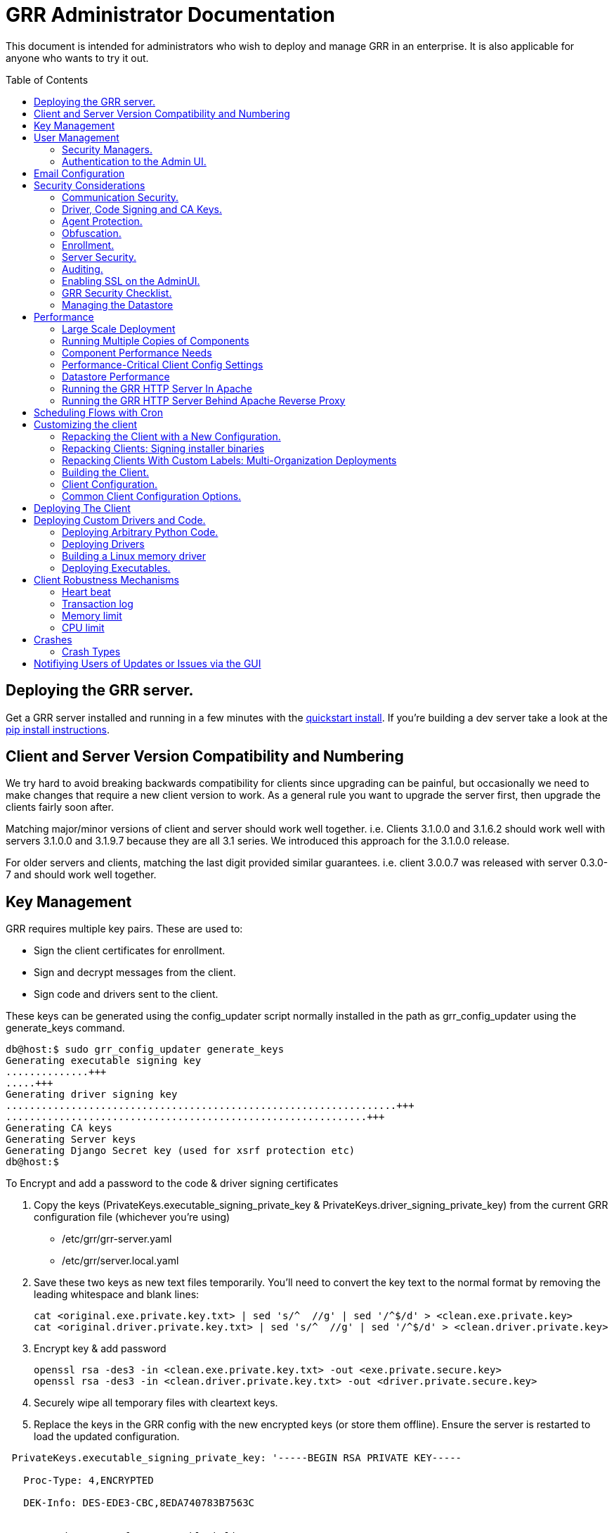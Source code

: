 GRR Administrator Documentation
===============================
:toc:
:toc-placement: preamble
:icons:

This document is intended for administrators who wish to deploy and manage GRR
in an enterprise. It is also applicable for anyone who wants to try it out.

Deploying the GRR server.
-------------------------

Get a GRR server installed and running in a few minutes with the
link:quickstart.adoc[quickstart install]. If you're building a dev server take a look at the link:https://github.com/google/grr-doc/blob/master/installfrompip.adoc[pip install instructions].

Client and Server Version Compatibility and Numbering
-----------------------------------------------------

We try hard to avoid breaking backwards compatibility for clients since upgrading can be painful, but occasionally we need to make changes that require a new client version to work. As a general rule you want to upgrade the server first, then upgrade the clients fairly soon after.

Matching major/minor versions of client and server should work well together. i.e. Clients 3.1.0.0 and 3.1.6.2 should work well with servers 3.1.0.0 and 3.1.9.7 because they are all 3.1 series. We introduced this approach for the 3.1.0.0 release.

For older servers and clients, matching the last digit provided similar guarantees. i.e. client 3.0.0.7 was released with server 0.3.0-7 and should work well together.

Key Management
--------------

GRR requires multiple key pairs. These are used to:

- Sign the client certificates for enrollment.
- Sign and decrypt messages from the client.
- Sign code and drivers sent to the client.

These keys can be generated using the config_updater script normally installed
in the path as grr_config_updater using the generate_keys command.

[source,shell]
--------------------------------------------------------------------
db@host:$ sudo grr_config_updater generate_keys
Generating executable signing key
..............+++
.....+++
Generating driver signing key
..................................................................+++
.............................................................+++
Generating CA keys
Generating Server keys
Generating Django Secret key (used for xsrf protection etc)
db@host:$
--------------------------------------------------------------------

To Encrypt and add a password to the code & driver signing certificates

1. Copy the keys (PrivateKeys.executable_signing_private_key & PrivateKeys.driver_signing_private_key) from the current GRR configuration file (whichever you’re using)
 
 - /etc/grr/grr-server.yaml
 - /etc/grr/server.local.yaml

2. Save these two keys as new text files temporarily. You’ll need to convert the key text to the normal format by removing the leading whitespace and blank lines:

 cat <original.exe.private.key.txt> | sed 's/^  //g' | sed '/^$/d' > <clean.exe.private.key>
 cat <original.driver.private.key.txt> | sed 's/^  //g' | sed '/^$/d' > <clean.driver.private.key>

3. Encrypt key & add password

 openssl rsa -des3 -in <clean.exe.private.key.txt> -out <exe.private.secure.key>
 openssl rsa -des3 -in <clean.driver.private.key.txt> -out <driver.private.secure.key>

4. Securely wipe all temporary files with cleartext keys. 

5. Replace the keys in the GRR config with the new encrypted keys (or store them offline). Ensure the server is restarted to load the updated configuration.

--------------------------------------------------------------------------------
 PrivateKeys.executable_signing_private_key: '-----BEGIN RSA PRIVATE KEY-----
 
   Proc-Type: 4,ENCRYPTED
  
   DEK-Info: DES-EDE3-CBC,8EDA740783B7563C
  
  
   <start key text after *two* blank lines…>
  
   <KEY...>
  
   -----END RSA PRIVATE KEY-----'
--------------------------------------------------------------------------------

NOTE: In the YAML encoding,there *must* be an extra line between the encrypted PEM header
and the encoded key. The key is double-spaces and indented two spaced exactly like all other
keys in configuration file. 

Alternatively, you can also keep your new, protected keys in files on the server and load
them in the configuration using the file filter like this:

--------------------------------------------------------------------------------
PrivateKeys.executable_signing_private_key: %(<path_to_keyfile>|file)
--------------------------------------------------------------------------------


User Management
---------------

GRR has a concept of users of the system. The GUI supports authentication and
this verfication of user identity is used in all auditing functions (So for
example GRR can properly record which user accessed which client, and who
executed flows on clients).

Users are modeled in the data store as AFF4 objects called GRRUser. These
normally reside in the directory 'aff4:/users/<username>'. To manage users it is
possible to use the config_updater.py script:

To add the user joe as an admin:
[source,shell]
--------------------------------------------------------------------------------
db@host:~$ sudo grr_config_updater add_user joe
Using configuration <ConfigFileParser filename="/etc/grr/grr-server.conf">
Please enter password for user 'joe':
Updating user joe

Username: joe
Labels:
Password: set
--------------------------------------------------------------------------------

To list all users:
[source,shell]
--------------------------------------------------------------------------------
db@host:~$ sudo grr_config_updater show_user
Using configuration <ConfigFileParser filename="/etc/grr/grr-server.conf">

Username: test
Labels:
Password: set

Username: admin
Labels: admin
Password: set
--------------------------------------------------------------------------------

To update a user (useful for setting labels or for changing passwords):
--------------------------------------------------------------------------------
db@host:~$ sudo grr_config_updater update_user joe --add_labels admin,user
Using configuration <ConfigFileParser filename="/etc/grr/grr-server.conf">
Updating user joe

Username: joe
Labels: admin,user
Password: set
--------------------------------------------------------------------------------

Security Managers.
~~~~~~~~~~~~~~~~~~

GRR supports the ideas of a Security Manager. The Security Manager
(Datastore.security_manager config option) handles authorizing those users to
resources based on a set of rules.

The default Security Manager is the BasicAccessControlManager. This manager
provides rudimentary Admin/Non-Admin functionality, but very little else. See
the Auditing section for a discussion on the FullAccessControlManager.


Authentication to the Admin UI.
~~~~~~~~~~~~~~~~~~~~~~~~~~~~~~~

The AdminUI uses basic authentication by default, based on the passwords within
the user objects stored in the data store, but we _don't expect you to use this
in production_. There is so much diversity and customization in enterprise
authentication shemes that there isn't a good way to provide a solution that
works for a majority of users. But you probably already have internal webapps
that use authentication, this is just one more. Most people have found the
easiest approach is to sit Apache (or similar) in front of the GRR Admin UI as
a reverse proxy and use an existing SSO plugin that already works for that
platform. Alternatively, with more work you can handle auth inside GRR by
writing a Webauth Manager (AdminUI.webauth_manager config option) that uses an
SSO or SAML based authentication mechanism.

Email Configuration
-------------------
This section assumes you have already installed an MTA, such as link:http://www.postfix.org/[Postfix] or link:http://untroubled.org/nullmailer/[nullmailer].  After you have successfully tested your mail transfer agent, please proceed to the steps outlined below. 

To configure GRR to send emails for reports or other purposes:

Ensure email settings are correct by running back through the configuration script if needed (or by checking /etc/grr/server.local.yaml):

-----------------------------
grr_config_updater initialize
-----------------------------

Edit /etc/grr/server.local.yaml to include the following at the end of the file:

----------------------------------
Worker.smtp_server: <server>
Worker.smpt_port: <port>
----------------------------------
and, if needed,

----------------------------------
Worker.smtp_starttls: True
Worker.smtp_user: <user>
Worker.smtp_password: <password>
----------------------------------

After configuration is complete, restart the GRR worker(s).  You can test this configuration by running a ClientListReport Flow (Start Global Flows > Reporting > RunReport).

Security Considerations
-----------------------

Because GRR is designed to be deployed on the Internet and provides very
valuable functionality to an attacker, it comes with a number of security
considerations to think about before deployment. This section will cover the key
security mechanisms and the options you have.

Communication Security.
~~~~~~~~~~~~~~~~~~~~~~~

GRR communication happens using signed and encrypted protobuf messages. We use
1024 bit RSA keys to protect symmetric AES128 encryption. The security of the
system does not rely on SSL transport for communication security. This enables
easy replacement of the comms protocol with non-http mechanisms such as UDP
packets.

The communications use a CA and server public key pair generated on server
install. The CA public key is deployed to the client so that it can ensure it
is communicating with the correct server. If these keys are not kept secure,
anyone with MITM capability can intercept communications and take control of
your clients. Additionally, if you lose these keys, you lose the ability to
communicate with your clients.

Full details of this protocol and the security properties can be found in the
link:implementation.adoc[Implementation document].


Driver, Code Signing and CA Keys.
~~~~~~~~~~~~~~~~~~~~~~~~~~~~~~~~~
In addition to the CA and Server key pairs, GRR maintains a set of code
signing and driver signing keys.
By default GRR aims to provide only read-only actions, this means that GRR is
unlikely to modify evidence, and cannot trivially be used to take control of
systems running the agent footnote:[Read only access many not give direct code
exec, but may well provide it indirectly via read access to important keys and
passwords on disk or in memory.].
However, there are a number of use cases where it makes sense to have GRR
execute arbitrary code as explained in the section 
link:#deploying-custom-drivers-and-code[Deploying Custom Drivers and Code].

As part of the GRR design, we decided that administrative control of
the GRR server shouldn't trivially lead to code execution on the clients. As
such we embed a strict 
link:https://github.com/google/grr/search?q=IsExecutionWhitelisted[whitelist of commands] 
that can be executed on the client and we have a separate set of keys for
driver signing and code signing. For a driver to be loaded, or binary to be
run the code has to be signed by the specific key, the client will confirm
this signature before execution.

This mechanism helps give the separation of control required in some deployments. 
For example, the Incident Response team need to analyze hosts to get their job
done, but deployment of new code to the platfrom is only done when blessed by
the administrators and rolled out as part of standard change control. 
The signing mechanism allows Incident Response to react fast with new code if
necessary, but only with the blessing of the Signing Key held by the platform
administrator. 

In the default install, the driver and code signing private keys are not
passphrase protected. In a secure environment we strongly recommended
generating and storing these keys off the GRR server and doing offline
signing every time this functionality is required, or at a minimum setting
passphrases which are required on every use. We recommend encrypting the
keys in the config with PEM encryption, config_updater will then ask for
the passphrase when they are used. An alternative is to keep a separate
offline config that contains the private keys. 


Agent Protection.
~~~~~~~~~~~~~~~~~
The open source agent does not contain protection against being disabled by
administrator/root on the machine. E.g. on Windows, if an attacker stops the
service, the agent will stop and will no longer be reachable.
Currently, it is up to the deployer of GRR to provide more protection for the
service.

Obfuscation.
~~~~~~~~~~~~
If every deployment in the world is running from the same location and the
same code, e.g. c:\program files\grr\grr.exe, it becomes a pretty obvious
thing for an attacker to look for and disable. Luckily the attacker has the
same problem an investigator has in finding malware on a system, and we can
use the same techniques to protect the client.
One of the key benefits of having an open architecture is that customization
of the client and server is easy, and completely within your control.

For a test, or low security deployment, using the defaults open source agents
is fine. However, in a secure environment we strongly recommend using some
form of obfuscation.

This can come in many forms, but to give some examples:

- Changing service, and binary names
- Changing registry keys
- Obfuscating the underlying python code
- Using a packer to obfuscate the resulting binary
- Implementing advanced protective or obfuscation functionality such as those
 used in rootkits
- Implementing watchers to monitor for failure of the client

GRR does not include any obfuscation mechanisms by default. But we attempt to
make this relatively easy by controlling the build process through the
configuration file.

Enrollment.
~~~~~~~~~~
In the default setup, clients can register to the GRR server with no prior
knowledge. This means that anyone who has a copy of the GRR agent, and knows
the address of your GRR server can register their client to your deployment.
This significantly eases deployment, and is generally considered low risk as
the client has no control or trust on the server.

However, it does introduce some risk, in particular:

- If there are flows or hunts you deploy to the entire fleet, a malicious
  client may receive them. These could give away information about what you are
  searching for.
- Clients are allowed to send some limited messages to the server without
  prompting, these are called Well Known flows. By default these can be used
  to send log messages, or errors. A malicious client using these could fill up
  logs and disk space.
- If you have custom Well Known Flows that perform interesting actions. You need
  to be aware that untrusted clients can call them. Most often this could result
  in a DoS condition, e.g. through a client sending multiple install failure or
  client crash messages.

In many environments this risk is unwarranted, so we suggest implementing
further authorization in the Enrollment Flow using some information that only
your client knows, to authenticate it before allowing it to become a
registered client.

Note that this does not give someone the ability to overwrite data from
another client, as client name collisions are protected.

Server Security.
~~~~~~~~~~~~~~~~
The http server is designed to be exposed to the Internet, but there is no
reason for the other components in the GRR system to be.

The Administration UI by default listens on all interfaces, and is protected by
only basic authentication configured via the --htpasswd parameter. We strongly
recommend putting the UI on SSL and IP limiting the clients that can connect.
The best way to do this normally is by hosting it inside Apache via wsgi,
using Apache to provide the SSL and other protection measures.

Auditing.
~~~~~~~~~
By default GRR currently only offers limited audit logs in the /var/log/
directory. However, the system is designed to allow for deployment of extensive
auditing capabilities through the Security Manager and through the API router.

The idea is that we have a gateway process, and the Admin UI and any console
access is brokered through the gateway. The gateway is the only access to the
datastore and it audits all access and can provide intelligent access control.
This is implemented in the FullAccessControlManager.

Admin UI API handlers, though, are relying on unrestricted access to the
datastore, so effectively FullAccessControlManager is not used when HTTP
API calls are handled. So it's also necessary to set API.DefaultRouter to
an API router that will be doing necessary access checks.

Using this allows for sensible access control, e.g. another user must authorize
access before someone is given access to a machine, or an admin must authorize
before a hunt is run.

In order to enable full access control, add 
--------------------------------------------------------------------------------
AdminUI Context:
  Datastore.security_manager: FullAccessControlManager
  API.DefaultRouter: ApiCallRouterWithApprovalChecksWithoutRobotAccess
--------------------------------------------------------------------------------

to your configuration. Note that GRR will try to send approval emails so you
also need to set up email domain / SMTP server / ...


Enabling SSL on the AdminUI.
~~~~~~~~~~~~~~~~~~~~~~~~~~~~
The AdminUI supports SSL if it is configured. We don't currently generate
certs to enable this by default as certificate management is messy, but you
can enable by adding to your config something like:

--------------------------------------------------------------------------------
AdminUI.enable_ssl: True
AdminUI.ssl_cert_file: "/etc/ssl/certs/grr.crt"
AdminUI.ssl_key_file: "/etc/ssl/private/grr.plain.key"
--------------------------------------------------------------------------------

Note that SSL performance using this method may be average. If you have a lot
of users and a single AdminUI, you may get better performance putting GRR behind
an SSL reverse proxy such as Apache and letting it handle the SSL.


GRR Security Checklist.
~~~~~~~~~~~~~~~~~~~~~~~
.For all deployments
- Generate new CA/server keys on initial install. Back up these keys somewhere
securely.
- Ensure the GRR Administrative UI interface is not exposed to the Internet
and is protected.

.For a high security environment
- Introduce controls on enrollment to protect the server from unauthorized
clients.
- Produce obfuscated clients.
- Regenerate code and driver signing keys with passphrases.
- Run the http server serving clients on a separate machine to the workers.
- Introduce a stronger AdminUI sign in mechanism and use the
FullAccessControlManager.
- Ensure the Administrative UI is SSL protected
- Ensure the database server is using strong passwords and is well protected.


Managing the Datastore
~~~~~~~~~~~~~~~~~~~~~~
GRR currently ships with a sharded SQLite database that is used by default, and a MySQL Advanced datastore that may be a better choice if you have significant in-house MySQL experience and resources.

Performance
-----------

GRR is designed to scale linearly, but performance depends significantly on the datastore
implementation, how it is being run, and the hardware it is running on.

Large Scale Deployment
~~~~~~~~~~~~~~~~~~~~~~

The link:implementation.adoc#grr-component-overview[GRR server components] should be distributed across multiple machines in any deployment where you expect to have more than a few hundred clients, or even smaller deployments if you plan on doing intensive hunting. The performance needs of the various components are discussed link:component-performance-needs[below], and some real-world example deployment configurations are link:faq.adoc#what-hardware-do-i-need-to-run-grr[described in the FAQ].

You should install the GRR package on all machines and use configuration management (chef, puppet etc.) to:

 - Distribute the same grr-server.yaml to each machine
 - Control how many of each component to run on each machine (see next section for details)
 
Running Multiple Copies of Components
~~~~~~~~~~~~~~~~~~~~~~~~~~~~~~~~~~~~~
 
For 3.1.0 and later, use a link:http://askubuntu.com/questions/659267/how-do-i-override-or-configure-systemd-services[systemd drop-in override] to control how many copies of each component you run on each machine. This can initially be done using:
 
----
sudo systemctl edit grr-server
----
 
which creates "/etc/systemd/system/grr-server.service.d/override.conf". You'll want to turn this into a template file and control via puppet or similar. An example override that just runs 3 workers looks like:
 
----
[Service]
ExecReload=
ExecReload=/bin/systemctl --no-block reload grr-server@worker.service grr-server@worker2.service grr-server@worker3.service
ExecStart=
ExecStart=/bin/systemctl --no-block start grr-server@worker.service grr-server@worker2.service grr-server@worker3.service
ExecStop=
ExecStop=/bin/systemctl --no-block stop grr-server@worker.service grr-server@worker2.service grr-server@worker3.service
----
 
When starting multiple copies of the UI and the web frontend you also need to tell GRR which ports it should be using. So if you want 10 http frontends on a machine you would configure your systemd drop-in to start 10 copies and then set Frontend.port_max so that you have a range of 10 ports from Frontend.bind_port. (I.E. set Frontend.bind_port to 8080 and Frontend.port_max to 8089) You can then configure your load balancer to distribute across that port range. AdminUI.port_max works the same way for the UI.

 
Prior to 3.1.0 the approach was to use config management tools to:
 
 - Manipulate the /etc/default/grr-* files to enable the relevant services you want to run on each machine
 - Create new init scripts for components that should have multiple instances on each machine. e.g. If you want to run 20 workers you'd set up a puppet template to create 19 extra /etc/init/grr-worker[1-19].conf files. This will get easier when we have a docker cloud deployment, which is naturally suited to standing up many copies of services.
 
Component Performance Needs
~~~~~~~~~~~~~~~~~~~~~~~~~~~

- *Worker*: you will probably want to run more than one worker. In a large
  deployment where you are running numerous hunts it makes sense to run 20+
  workers. As long as the datastore scales, the more workers you have the faster
  things get done. We previously had a config setting that forked worker processes off, but this turned out to play badly with datastore connection pools, the stats store, and monitoring ports so it was removed.
- *HTTP frontend*: The frontend http server can be a significant bottleneck. By default we
  ship with a simple http server, but this is single process, written in python
  which means it may have thread lock issues. To get better performance you will
  need to run the http server with the wsgi_server in the tools directory from
  inside a faster web server such as Apache. See section below for how. As well as having a better performing http server, if you are moving a lot of
  traffic you probably want to run multiple http servers. Again, assuming your
  datastore handles it, these should scale linearly.
- *Web UI*: The admin UI component is usually under light load, but you can run as many as you want for redundancy. The more concurrent GRR users you have, the more instances you need. This is also the API server, so if you intend to use the API heavily run more.

Performance-Critical Client Config Settings
~~~~~~~~~~~~~~~~~~~~~~~~~~~~~~~~~~~~~~~~~~~

- *Foreman check frequency*: By default the foreman_check_frequency in the client
  configuration is set to 1 hr. This variable controls how often a client
  checks if there are hunts scheduled for it. Increasing this number slows down how fast a hunt ramps up, which
  normalizes the load at the cost of making the hunt slower (this is useful in
  large deployments). Decreasing this number means clients pick up hunts sooner, but each foreman check incurs a penalty on the frontend server, as it must queue up a check against the rules.

Datastore Performance
~~~~~~~~~~~~~~~~~~~~~

If you are not CPU bound on the individual components (workers, http server)
then the key performance differentiator will be the datastore. Significant performance improvement work has been done on the MySQL Advanced and SQLite datastores but more can still be done. Improvements here will yield large gains, pull requests welcome :)

Running the GRR HTTP Server In Apache
~~~~~~~~~~~~~~~~~~~~~~~~~~~~~~~~~~~~~
TBD. User contributions welcome.
Using the wsgi hasn't been thoroughly tested. If you test, please send feedback
to the dev list and we can try and fix things.

Running the GRR HTTP Server Behind Apache Reverse Proxy
~~~~~~~~~~~~~~~~~~~~~~~~~~~~~~~~~~~~~~~~~~~~~~~~~~~~~~~

Running apache as a reverse proxy in front of the GRR admin UI is a good way to provide SSL protection for the UI traffic and also integrate with corporate single sign on (if available), for authentication.

Buy an SSL certificate, or generate a self-signed one if you're only testing.

Place the public key into “/etc/ssl/certs/“ and ensure it’s world readable

-----------------------------------------
chmod 644 /etc/ssl/certs/grr_ssl_certificate_filename.crt
-----------------------------------------

Place the private key into “/etc/ssl/private” and ensure it is *NOT* world readable

-----------------------------------------
chmod 400 /etc/ssl/private/grr_ssl_certificate_filename.key
-----------------------------------------

Install apache2 and required modules

-----------------------------------------
apt-get install apache2
a2enmod proxy
a2enmod ssl
a2enmod proxy_http
-----------------------------------------

Disable any default apache files currently enabled (probably 000-default.conf, but check for others that may interfere with GRR)

-----------------------------------------
a2dissite 000-default
-----------------------------------------

Redirect port 80 HTTP to 443 HTTPS

Create the file "/etc/apache2/sites-available/redirect.conf" and copy the text below into it. 

-----------------------------------------
<VirtualHost *:80>
    Redirect "/" "https://<your grr adminUI url here>"
</VirtualHost>
-----------------------------------------

Reverse Proxy GRR AdminUI Traffic

Create the file "/etc/apache2/sites-available/grr_reverse_proxy.conf" and copy the text below into it. 

-----------------------------------------
<VirtualHost *:443>
SSLEngine On
SSLCertificateFile /etc/ssl/certs/grr_ssl_certificate_filename.crt
SSLCertificateKeyFile /etc/ssl/private/grr_ssl_certificate_filename.key
ProxyPass / http://127.0.0.1:8000/
ProxyPassReverse / http://127.0.0.1:8000/
</VirtualHost>
-----------------------------------------

Enable the new apache files

-----------------------------------------
a2ensite redirect.conf
a2ensite grr_reverse_proxy.conf
-----------------------------------------

Restart apache

-----------------------------------------
service apache2 restart
-----------------------------------------

* NOTE: This reverse proxy will only proxy the AdminUI. It will have no impact on the agent communications on port 8080. It is advised to restrict access to the AdminUI at the network level.

Scheduling Flows with Cron
--------------------------
The cron allows for scheduling flows to run regularly on the GRR server.
This is currently used to collect statistics and do cleanup on the database.
The cron runs as part of the workers.

Customizing the client
----------------------

The client can be customized for deployment. There are two keys ways of doing
this:

1. Repack the released client with a new configuration.
2. Rebuild the client from scratch (advanced users, set aside a few days the
first time)

Doing a rebuild allows full reconfiguration, changing names and everything else.
A repack on the other hand limits what you can change. Each approach is
described below.

Repacking the Client with a New Configuration.
~~~~~~~~~~~~~~~~~~~~~~~~~~~~~~~~~~~~~~~~~~~~~~
Changing basic configuration parameters can be done by editing the server config
file (/etc/grr/server.local.yaml) to override default values, and then using the
config_updater to repack the binaries.
This allows for changing basic configuration parameters such as the URL
the client reports back to.

Once the config has been edited, you can repack all clients with the new config
and upload them to the datastore using `grr_config_updater repack_clients`

[source,shell]
--------------------------------------------------------------------
db@host:$ sudo grr_config_updater repack_clients
Using configuration <ConfigFileParser filename="/etc/grr/grr-server.conf">

## Repacking GRR windows amd64 2.5.0.4 client
Packed to /usr/share/grr/executables/windows/installers/GRR_2.5.0.4_amd64.exe

## Uploading
Uploading Windows amd64 binary from /usr/share/grr/executables/windows/installers/GRR_2.5.0.4_amd64.exe
Uploaded to aff4:/config/executables/windows/installers/GRR_2.5.0.4_amd64.exe
db@host:$
--------------------------------------------------------------------

Repacking works by taking the template zip file which are by default installed
to `/usr/share/grr/executables`, injecting relevant configuration files,
and renaming files inside the zip to match requested names. This template is
then turned into something that can be deployed on the system by using the
debian package builder on linux, creating a self extracting zip on Windows, or
creating a DMG on OSX.

After running the repack you should have binaries available in the UI under manage binaries -> installers and also on the filesystem under:

--------------------------------------------------------------------
/usr/share/grr/executables/windows/installers/
/usr/share/grr/executables/osx/installers/
/usr/share/grr/executables/linux/installers/
--------------------------------------------------------------------

Repacking Clients: Signing installer binaries
~~~~~~~~~~~~~~~~~~~~~~~~~~~~~~~~~~~~~~~~~~~~~

You can also use the grr_client_build tool to repack individual templates and control more aspects of the repacking, such as signing. For signing to work you need to follow these instructions:

 - link:linuxclient.adoc#setting-up-for-linux-rpm-signing[Setting up for RPM signing]
 - link:windowsclient.adoc#setting-up-for-windows-exe-signing[Setting up for Windows EXE signing]

Then add the --sign parameter to the repack command:

```
grr_client_build repack --template path/to/grr-response-templates/templates/grr_3.1.0.2_amd64.xar.zip --output_dir=/tmp/test --sign
```

To repack and sign multiple templates at once, see the next section.

Repacking Clients With Custom Labels: Multi-Organization Deployments
~~~~~~~~~~~~~~~~~~~~~~~~~~~~~~~~~~~~~~~~~~~~~~~~~~~~~~~~~~~~~~~~~~~~

Each client can have a label "baked in" at build time that allows it to be identified and hunted separately. This is especially useful when you want to deploy across a large number of separate organisations. You achieve this by creating a config file that contains the unique configuration you want applied to the template. A minimal config that just applies a label would contain:

----
Client.labels: [mylabel]
----

and be written into repack_configs/mylabel.yaml.

Then you can call repack_multiple to repack all templates (or whichever templates you choose) with this configuration and any others in the repack_configs directory. An installer will be built for each config:
----
grr_client_build repack_multiple --templates /path/to/grr-response-templates/templates/*.zip --repack_configs /path/to/repack_configs/*.yaml --output_dir=/grr_installers
----

To sign the installers (RPM and EXE), add --sign.

Building the Client.
~~~~~~~~~~~~~~~~~~~~
There's no need to rebuild the client for testing or small deployments, use
link:#repacking-the-client-with-a-new-configuration[repacking] instead.

OS X and Linux clients are built on every commit using travis (after tests pass), and the results are stored on Google cloud storage. Windows templates are link:https://ci.appveyor.com/project/destijl/grr[built on appveyor and the results are downloadable via their website]. You can use these templates directly, but be aware you are trusting the travis and appveyor infrastructure to be secure.

If you want to build your own templates because you have customised code, use the link:https://www.vagrantup.com/[vagrant] build system. You'll need a copy of the GRR source:

--------------------------------------------------------------------------------
git clone https://github.com/google/grr.git
--------------------------------------------------------------------------------

and the latest versions of link:https://www.vagrantup.com/[Vagrant] and VirtualBox installed. If you reboot the provided linux VM's and get the new kernel you'll need to update the VirtualBox guest additions. You can use link:https://github.com/dotless-de/vagrant-vbguest[vagrant-vbguest] to do this automatically, but you should download and verify the hash on the guest additions yourself (vagrant-vbguest downloads over HTTP and doesn't verify hash).

OS X and windows require some extra work, see here for instructions:

- link:osxclient.adoc[Building the OS X client]
- link:windowsclient.adoc[Building the Windows client]

Once you have your vagrant VMs setup (only necessary for OS X, linux will download VMs automatically), you can build templates for all linux OSes just by running make. If you're building for OS X as well, you'll run this once on linux and once on apple hardware. Windows requires more work as described link:https://github.com/google/grr-doc/blob/master/windowsclient.adoc#building-templates[here].

----
cd vagrant
make templates
----

To get clean VMs and re-run the provisioning for all linux and OS X VMs you can
use:
----
make vmclean
----

Once you have templates built you need to follow the repacking instructions above to turn them into installers.

Client Configuration.
~~~~~~~~~~~~~~~~~~~~~
Configuration of the client is done during the packing/repacking of the client.
The process looks like:

.  For the client we are packing, find the correct context and platform,
  e.g. `Platform: Windows` `Client Context`
.  Extract the relevant configuration parameters for that context from the
 server configuration file, and write them to a client specific configuration
 file e.g. `GRR.exe.yaml`
.  Pack that configuration file into the binary to be deployed.

When the client runs, it determines the configuration in the following manner
based on --config and --secondary_configs arguments that are given to it:

.  Read the config file packed with the installer, default:
`c:\windows\system32\GRR\GRR.exe.yaml`
.  GRR.exe.yaml reads the Config.writeback value, default:
`reg://HKEY_LOCAL_MACHINE/Software/GRR` by default
.  Read in the values at that registry key and override any values from the yaml
file with those values.

Most parameters are able to be modified by changing parameters and then
restarting GRR. However, some configuration options, such as `Client.name`
affect the name of the actual binary itself and therefore can only be changed
with a repack on the server.

Updating a configuration variable in the client can be done in multiple ways:

.  Change the configuration on the server, repack the clients and
redeploy/update them.
.  Edit the yaml configuration file on the machine running the client and
restart the client.
.  Update where Config.writeback points to with new values, e.g. by editing the
registry key.
.  Issue an UpdateConfig flow from the server (not visible in the UI), to
achieve 3.

In practice, you should nearly always do 3 or 4.

As an example, to reduce how often the client polls the server to every 300
seconds, you can update the registry as per below, and then restart the service:

[source,shell]
-------------------------------------------------------------
C:\Windows\System32\>reg add HKLM\Software\GRR /v Client.poll_max /d 300

The operation completed successfully.
C:\Windows\System32\>
-------------------------------------------------------------

Common Client Configuration Options.
~~~~~~~~~~~~~~~~~~~~~~~~~~~~~~~~~~~~
The client has numerous configuration parameters that control its behavior, the
following explains some key ones you might want to change:

[horizontal]
Client Behavior Keys:: Keys which affect behavior of the client. Should take
affect on client restart.
Client.poll_max::: Maximum number of seconds between polls to the server.
Client.foreman_check_frequency::: How often to check for foreman jobs (hunts).
Client.rss_max::: Maximum memory for the client to use.
Client.control_urls::: The list of URLs to contact the server on.
Client.proxy_servers::: A list of proxy servers to try.
Logging.verbose::: Enable more verbose logging.
Logging.engines::: Enable or disable syslog, event logs or file logs.
Logging.path::: Where log files get written to.

[horizontal]
Obfuscation Related Keys:: Keys you might want to change to affect obfuscation,
these will require a rebuild.
    Client.name::: The base name of the client. Changing this to Foo will change
    the running binary to Foo.exe and Fooservice.exe on Windows.
    Client.config_key::: The registry key to store config data on Windows
    Client.control_urls::: The list of URLs to contact the server on.
    Client.plist_path::: Where to store the plist on OSX.
    MemoryDriver.display_name::: Description of the service used for the memory
    driver on Windows
    MemoryDriver.service_name::: Name of the service used for the memory driver
    on Windows
    MemoryDriver.install_write_path::: Path to write the memory driver to.
    Nanny.service_name::: Name of the Windows service the nanny runs as.
    Nanny.service_description::: Description of the Windows service the nanny
    runs as.
    ClientBuilder.console::: Affects whether the installer is silent.

For a full list of available options you can run `grr_server --config-help` and
look for `Client`, `Nanny` and `Logging` options.

Deploying The Client
--------------------

For first-time deployment, GRR Clients need to be installed using existing 
package management systems for each platform. For Windows the installer is a 
self-extracting executable which can be deployed using standard tools, such as 
SCCM, but some smaller networks use approaches that require an MSI. In this 
case we suggest using one of the various third-party tools for creating .msi's 
from .exe's, detailed instructions can be found 
link:http://grr-response.blogspot.com/2014/12/wrapping-grr-installers-as-msi-file.html[here].

Deploying Custom Drivers and Code.
----------------------------------
Drivers, binaries or python code can be pushed from the server to the clients
to enable new functionality. This has a number of use cases, such as:

- Upgrades. When you want to update the client you need to be able to push new
code.
- Drivers. If you want to load a driver on the client system to do memory
analysis, you may need a custom driver per system (e.g. in the case of Linux
kernel differences.)
- Protected functionality. If you have code that you want to deploy to deal with
 a specific case, you may not want that to be part of the client, and should
 only be deployed to specific clients.

The code that is pushed from the server must be signed by the corresponding
private key for `Client.executable_signing_public_key` for python and binaries
or the corresponding private key for Client.driver_signing_public_key for
drivers. These signatures will be checked by the client to ensure they match
before the code is used.

What is actually sent to the client is the code or binary wrapped in a protobuf
which will contain a hash, a signature and some other configuration data.

To sign code requires use of config_updater utility. In a secure environment the
signing may occur on a different box from the server, but the examples below
show the basic example.

Deploying Arbitrary Python Code.
~~~~~~~~~~~~~~~~~~~~~~~~~~~~~~~~
To execute an arbitrary python blob, you need to create a file with python code
that has the following attributes:

- Code in the file must work when executed by exec() in the context of a running GRR client.
- Any return data that you want sent back to the server should be stored encoded as a string 
 in a variable called "magic_return_str".

E.g. as a simple example. The following code modifies the clients poll_max
setting and pings test.com.

[source,python]
------------------------------------------------------------------------
import commands
status, output = commands.getstatusoutput("ping -c 3 test.com")
config_lib.CONFIG.Set("Client.poll_max", 100)
config_lib.CONFIG.Write()
magic_return_str = "poll_max successfully set. ping output %s" % output
------------------------------------------------------------------------

This file then needs to be signed and converted into the protobuf format
required, and then needs to be uploaded to the data store. You can do this using
the following command line.

[source,shell]
------------------------------------------------------------------------
grr_config_updater upload_python --file=myfile.py --platform=windows
------------------------------------------------------------------------

At the end of this you should see something like:
------------------------------------------------------------------------
Uploaded successfully to aff4:/config/python_hacks/myfile.py
------------------------------------------------------------------------

The uploaded files live by convention in aff4:/config/python_hacks and are
viewable in the Manage Binaries section of the Admin UI.

The ExecutePythonHack Flow is provided for executing the file on a client.

NOTE: Specifying arguments to a PythonHack is possible as well through the
py_args argument, this can be useful for making the hack more generic.


Deploying Drivers
~~~~~~~~~~~~~~~~~

Drivers are currently used in memory analysis. By default we use drivers
developed and released by the Rekall team named "pmem". We currently have Apache
Licensed, tested drivers for OSX, Linux and Windows. GRR Does not currently 
support loading drivers which are not designed to work with Rekall.

The drivers are distributed with GRR but are also available from the Rekall
project site in binary form at http://www.rekall-forensic.com/. (To extract 
just the drivers you can just unzip them from the winpmem binary itself).

Deploying a driver works much the same as deploying python code. We sign the
file, encode it in a protobuf and upload it to a specific place in the GRR
datastore. There is a shortcut to upload the memory drivers shipped with GRR
using config updater. This will place the drivers shipped with GRR from their 
default locations into the expected location.

[source,shell]
------------------------------------------------------------------------
db@host: ~$ sudo grr_config_updater load_memory_drivers
Using configuration <ConfigFileParser filename="/etc/grr/grr-server.conf">
uploaded aff4:/config/drivers/darwin/memory/osxpmem
uploaded aff4:/config/drivers/windows/memory/winpmem.32.sys
uploaded aff4:/config/drivers/windows/memory/winpmem.64.sys
db@host:$
------------------------------------------------------------------------

If this worked you should now see them under Manage Binaries in the Admin UI.

If you need to add a new driver or add a custom install you can use the 
upload memory driver functionality:

[source,shell]
------------------------------------------------------------------------
db@host:~$ sudo grr_config_updater upload_memory_driver --file=/path/to/my_special_pmem.kext.tgz --platform=windows --arch amd64 --dest aff4:/config/drivers/osx/memory/pmem
------------------------------------------------------------------------

If you need to customize some property of the driver you can easily inject configuration parameters into the above command line (this _must_ be done before the `upload_memory_driver` command). For example, if you recompiled the driver to present a different device name on the client:

[source,shell]
------------------------------------------------------------------------
db@host:~$ sudo grr_config_updater -pMemoryDriver.device_path=/dev/my_pmem_device upload_memory_driver --file=/path/to/my_special_pmem.kext.tgz --platform=windows  --arch amd64 --dest aff4:/config/drivers/osx/memory/pmem
------------------------------------------------------------------------


NOTE: The signing we discuss here is independent of Authenticode driver signing,
which is also required by modern 64 bit Windows distributions.

Deploying this driver would normally be done using the LoadMemoryDriver flow.


Building a Linux memory driver
~~~~~~~~~~~~~~~~~~~~~~~~~~~~~~

Determine the kernel version of the system the GRR client is running on e.g.
----
3.13.0-49-generic
----

Find a reprentative build machine e.g. Ubuntu and install the corresponding
kernel headesr:
----
sudo apt-get install linux-headers-3.13.0-49-generic
----

Clone rekall and traverse into the linux driver source directory:
----
git clone https://github.com/google/rekall.git
cd rekall/tools/linux
----

edit Makefile and set KVER to the kernel version
----
KVER ?= "3.13.0-49-generic
----

Build the pmem driver:
----
make pmem
----

Deploy pmem.ko as a driver.


Deploying Executables.
~~~~~~~~~~~~~~~~~~~~~~

The GRR Agent provides an ExecuteBinaryCommand Client Action which allows us to
send a binary and set of command line arguments to be executed. The binary must
be signed using the executable signing key (config option
PrivateKeys.executable_signing_private_key).

To sign an exe for execution use the config updater script.

[source,shell]
------------------------------------------------------------------------
db@host:$ grr_config_updater upload_exe --file=/tmp/bazinga.exe -platform=windows
Using configuration <ConfigFileParser filename="/etc/grr/grr-server.conf">
Uploaded successfully to /config/executables/windows/installers/bazinga.exe
db@host:$
------------------------------------------------------------------------

This uploads to the installers directory by default. But you can override with
the --dest_path option.

This file can then be executed with the LaunchBinary flow which is in the Administrative flows if Advanced Mode is enabled. 


Client Robustness Mechanisms
----------------------------
We have a number of mechanisms built into the client to try and ensure it has
sensible resource requirements, doesn't get out of control, and doesn't
accidentally die. We document them here.

Heart beat
~~~~~~~~~~
The client process regularly writes to a registry key (file on Linux and OSX)
with a timer. The nanny process watches this registry key called HeartBeat, if
it notices that the the client hasn't updated the heartbeat in the time
allocated by UNRESPONSIVE_KILL_PERIOD (default 3 minutes), the nanny will assume
the client has hung and will kill it. In Windows we then rely on the Nanny to
revive it, on Linux and OSX we rely on the service handling mechanism to do so.

Transaction log
~~~~~~~~~~~~~~~
When the client is about to start an action it writes to a registry key
containing information about what it is about to do. If the client dies while
performing the action, when the client gets restarted it will send an error
along with the data from the transaction log to help diagnose the issue.

One tricky thing with the transaction log is the case of Bluescreens or kernel
panics. Writing to the transaction log will write a registry key on Windows,
but registry keys are not flushed to disk immediately. Therefore, writing a
transaction log, and then getting a hard BlueScreen or kernel panic, the
transaction log won't be persistent, and therefore the error won't be sent.
We work around this by adding a Flush to the transaction log when we are about
to do dangerous transactions, such as loading a memory driver. But if the client
dies during a transaction we didn't deem as dangerous, it is possible that you
will not get a crash report.

Memory limit
~~~~~~~~~~~~
We have a hard and a soft memory limit built into the client to stop it getting
out of control. The hard limit is enforced by the nanny, if the client goes over
that limit it will be hard killed. The soft limit is enforced by the client, if
the limit is exceeded the client will stop retrieving new work to do. Once it
has finished its current work it will die cleanly.

Default soft limit is 500MB, but GRR should only use about 30MB. Some volatility
plugins can use a lot of memory so we try to be generous. Hard limit is double
the soft limit. This is configurable from the config file.

CPU limit
~~~~~~~~~
A ClientAction can be transmitted from the server with a specified CPU limit,
this is how many seconds the action can use. If the action uses more than that
it will be killed.
The actual implementation is a little more complicated. An action can run for 3
minutes using any CPU it wants before being killed by nanny. However actions
that are good citizens (normally the dangerous ones) will call the Progress()
function regularly. This function checks if limit has been exceeded and will
exit.

Crashes
-------
The client shouldn't ever crash... but it does because making software is hard.
There are a few ways in which this can happen, all of which we try and catch,
record and make visible to allow for debugging. In the UI they are visible in
two ways, in "Crashes" when a client is selected, and in "All Client Crashes".
These have the same information but the client view only shows crashes for the
specific client.

Each crash should contain the reason for the crash, optionally it may contain
the flow or action that caused the crash. In some cases this information is not
available because the client may have crashed when it wasn't doing anything or
in a way where we could not tie it to the action. See
xref:_client_robustness_mechanisms[Client Robustness Mechanisms] for a
discussion of this.

This data is also emailed to the email address configured in the config as
Monitoring.alert_email

Crash Types
~~~~~~~~~~~

Crashed while executing an action
^^^^^^^^^^^^^^^^^^^^^^^^^^^^^^^^^^
Often seen with an error "Client killed during transaction". This means that
while handling a specific action, the client died, the nanny knows this because
the client recorded the action it was about to take in the Transaction Log
before starting it. When the client restarts it picks up this log and notifies
the server of the crash. 

Causes

* Client segfaults, could happen in native code such Sleuth Kit or psutil.
* Hard reboot while the machine was running an action where the client service didn't have a chance to exit cleanly.

Unexpected child process exit!
^^^^^^^^^^^^^^^^^^^^^^^^^^^^^^
This means the client exited, but the nanny didn't kill it.

Causes

* Uncaught exception in python, very unlikely due to the fact that we catch
Exception for all client actions.


Memory limit exceeded, exiting
^^^^^^^^^^^^^^^^^^^^^^^^^^^^^^
This means the client exited due to exceeding the soft memory limit.

Causes

* Client hits the soft memory limit. Soft memory limit is when the client knows
it is using too much memory but will continue operation until it finishes what
it is doing.

Nanny Message - No heartbeat received
^^^^^^^^^^^^^^^^^^^^^^^^^^^^^^^^^^^^^
This means that the Nanny killed the client because it didn't receive a
Heartbeat within the allocated time.

Causes

* The client has hung, e.g. locked accessing network file
* The client is performing an action that is taking longer than it should.

Notifiying Users of Updates or Issues via the GUI
-------------------------------------------------
GRR has the ability to display a notification similar to the yellow link:http://www.chromium.org/user-experience/infobars[Chrome Infobar]. This can be useful if you need to let users know about new functionality, updates, problems, downtime etc. For now it requires console access to set a new notification.

----
flow.GRRFlow.StartFlow(flow_name="SetGlobalNotification", type="WARNING", content="NOTE: This is a one-time warning. To hide this message click on X in the right corner of this panel.", link="http://company.com/moreinfo", token=rdfvalue.ACLToken(username="myuser"))
----

To remove all notifications:

----
aff4.FACTORY.Delete("aff4:/config/global_notifications")
----
d
